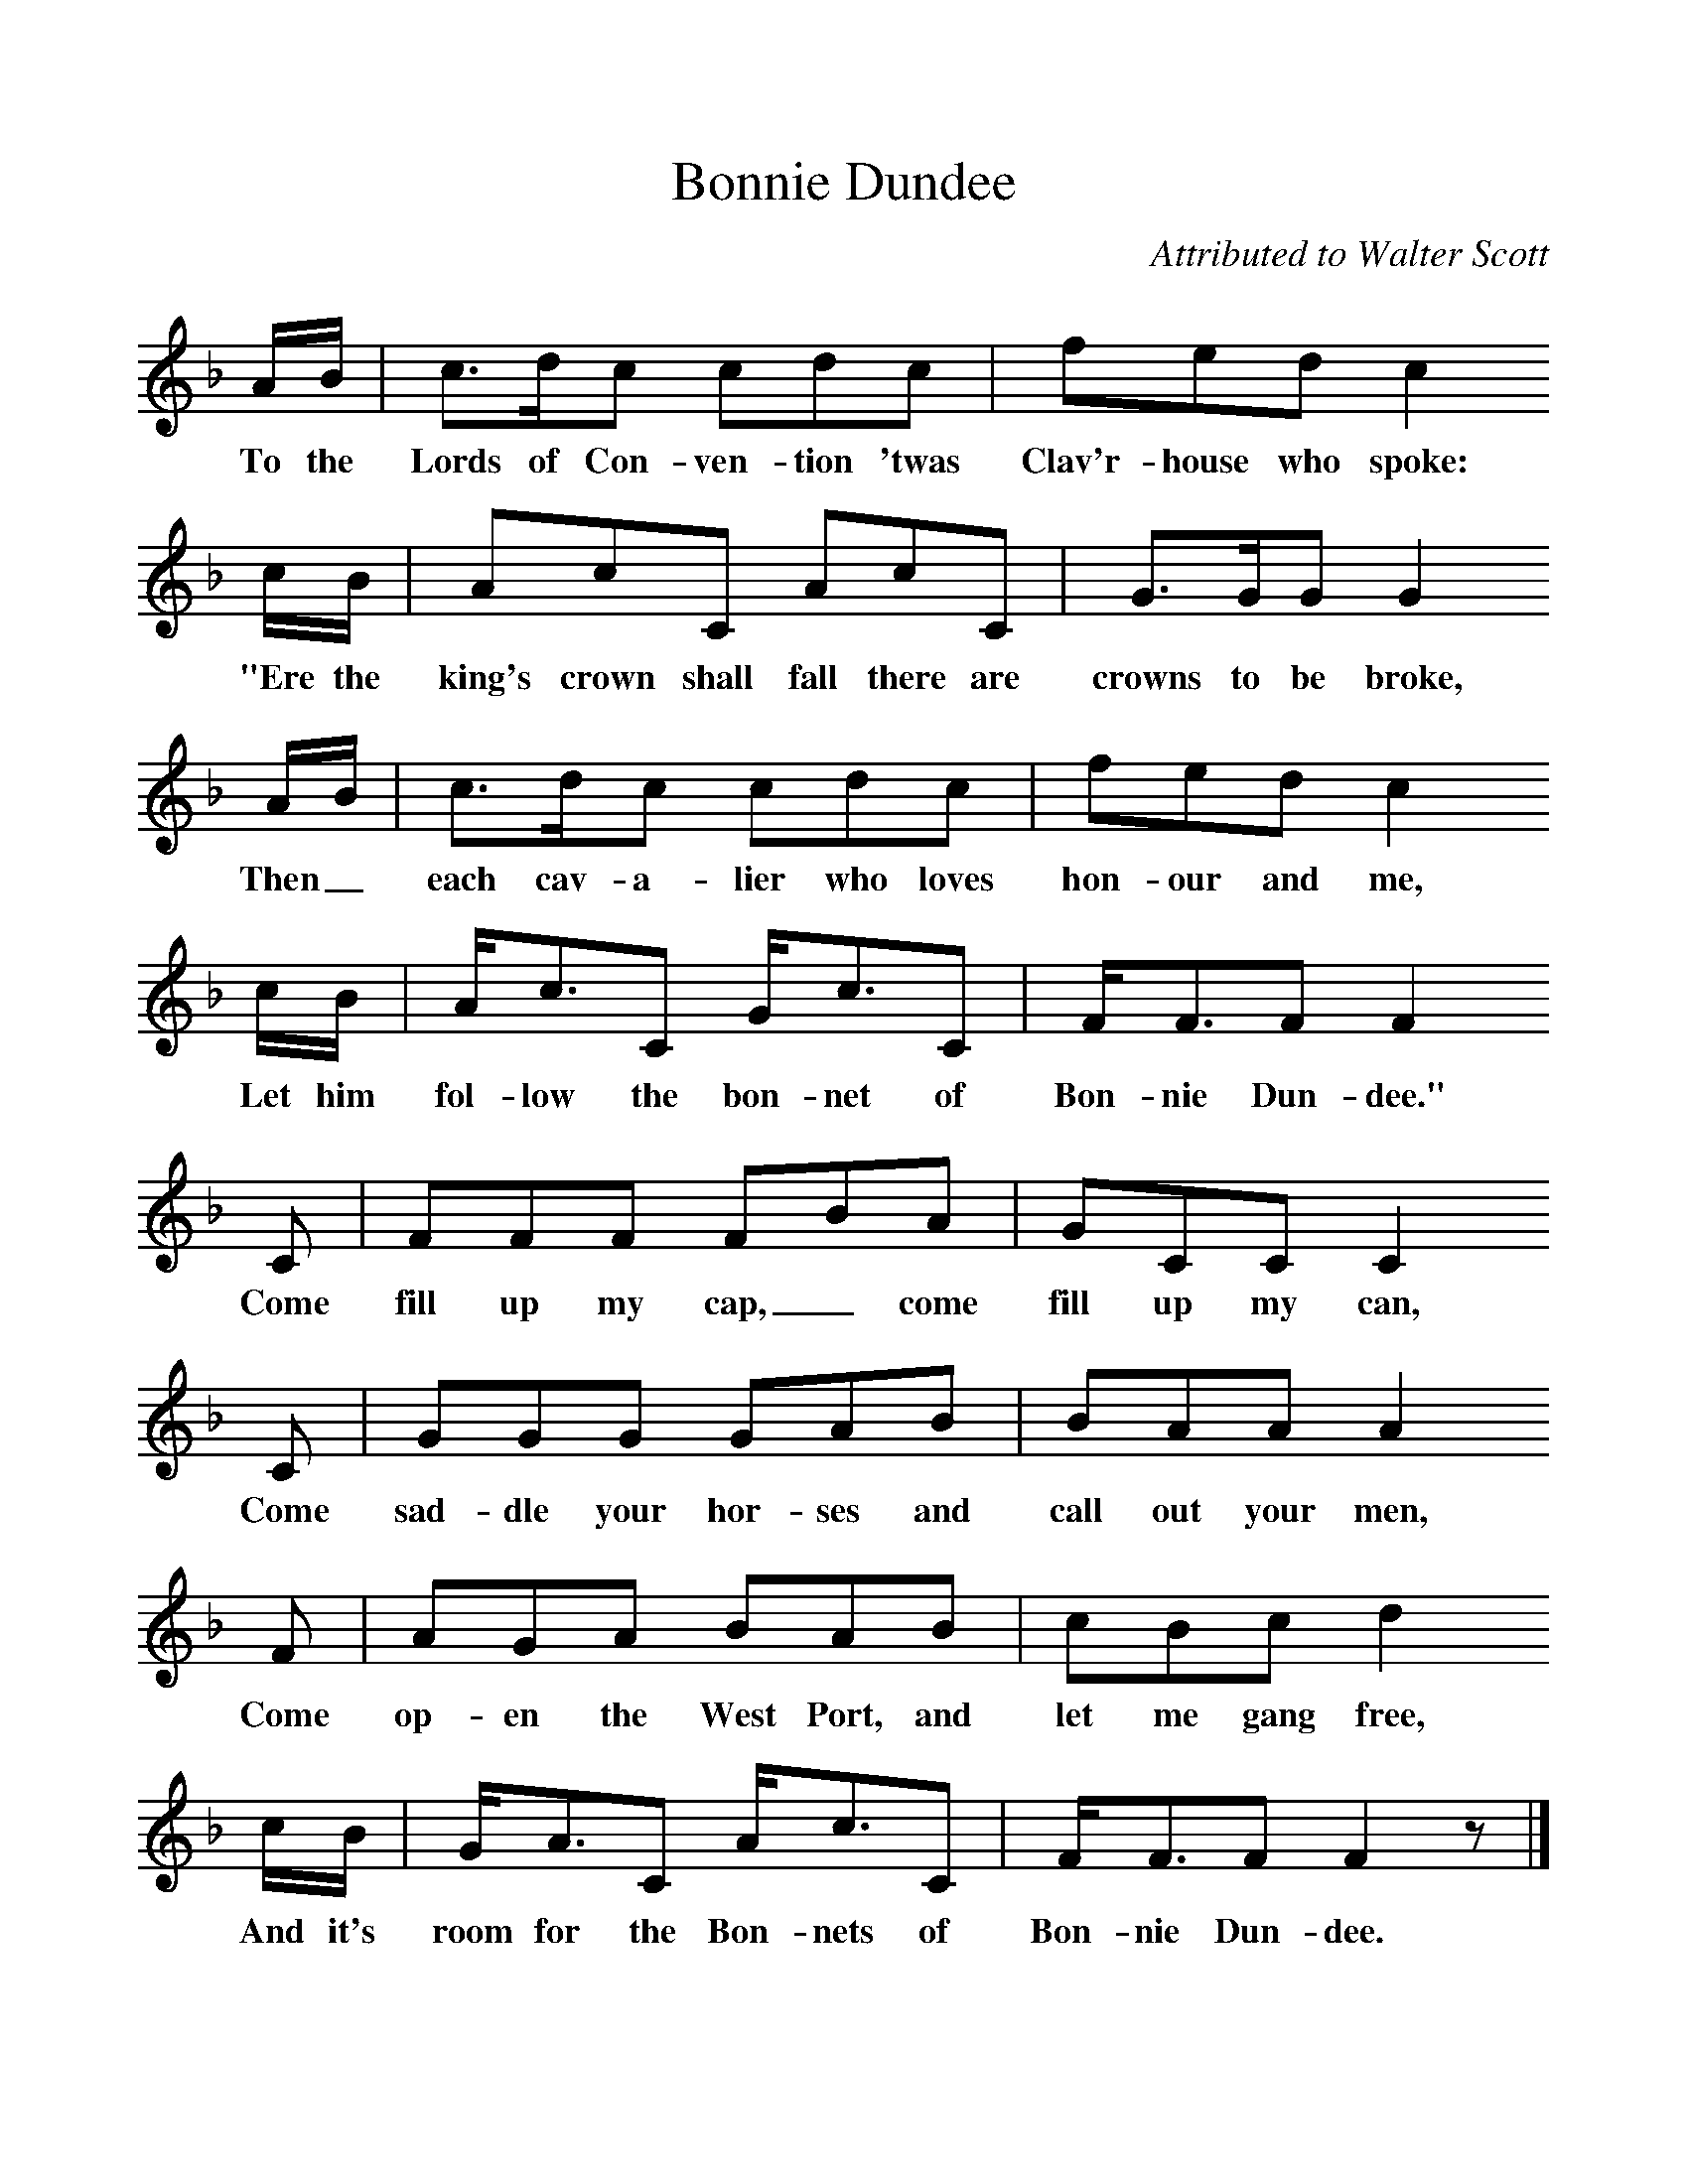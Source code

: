 %%scale 1
X:1     %Music
T:Bonnie Dundee
C:Attributed to Walter Scott
B:Singing Together, Spring 1970, BBC Publications
F:http://www.folkinfo.org/songs
K:F
A/B/ |c3/2d/c cdc |fed c2 
w:To the Lords of Con-ven-tion 'twas Clav'r-house who spoke: 
c/B/ |AcC AcC | G3/2G/G G2
w:"Ere the king's crown shall fall there are crowns to be broke,
 A/B/ |c3/2d/c cdc |fed c2 
w: Then_ each cav-a-lier who loves hon-our and me,
c/B/ |A/c3/2C G/c3/2C | F/F3/2F F2 
w:Let him fol-low the bon-net of Bon-nie Dun-dee."
C |FFF FBA |GCC C2 
w: Come fill up my cap,_ come fill up my can, 
C |GGG GAB | BAA A2
w:Come sad-dle your hor-ses and call out your men, 
 F |AGA BAB |cBc d2 
w:Come op-en the West Port, and let me gang free, 
c/B/ |G/A3/2C A/c3/2C | F/F3/2F F2 z |]
w:And it's room for the Bon-nets of Bon-nie Dun-dee. 
